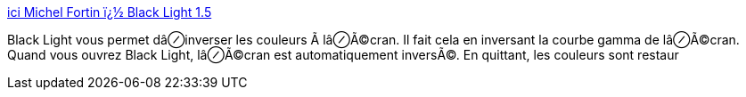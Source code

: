 :jbake-type: post
:jbake-status: published
:jbake-title: ici Michel Fortin ï¿½ Black Light 1.5
:jbake-tags: software,freeware,macosx,desktop,_mois_mars,_année_2005
:jbake-date: 2005-03-04
:jbake-depth: ../
:jbake-uri: shaarli/1109925754000.adoc
:jbake-source: https://nicolas-delsaux.hd.free.fr/Shaarli?searchterm=http%3A%2F%2Fwww.michelf.com%2Flogiciels.php%3Fblack-light&searchtags=software+freeware+macosx+desktop+_mois_mars+_ann%C3%A9e_2005
:jbake-style: shaarli

http://www.michelf.com/logiciels.php?black-light[ici Michel Fortin ï¿½ Black Light 1.5]

Black Light vous permet dâ⊘inverser les couleurs Ã lâ⊘Ã©cran. Il fait cela en inversant la courbe gamma de lâ⊘Ã©cran. Quand vous ouvrez Black Light, lâ⊘Ã©cran est automatiquement inversÃ©. En quittant, les couleurs sont restaur
